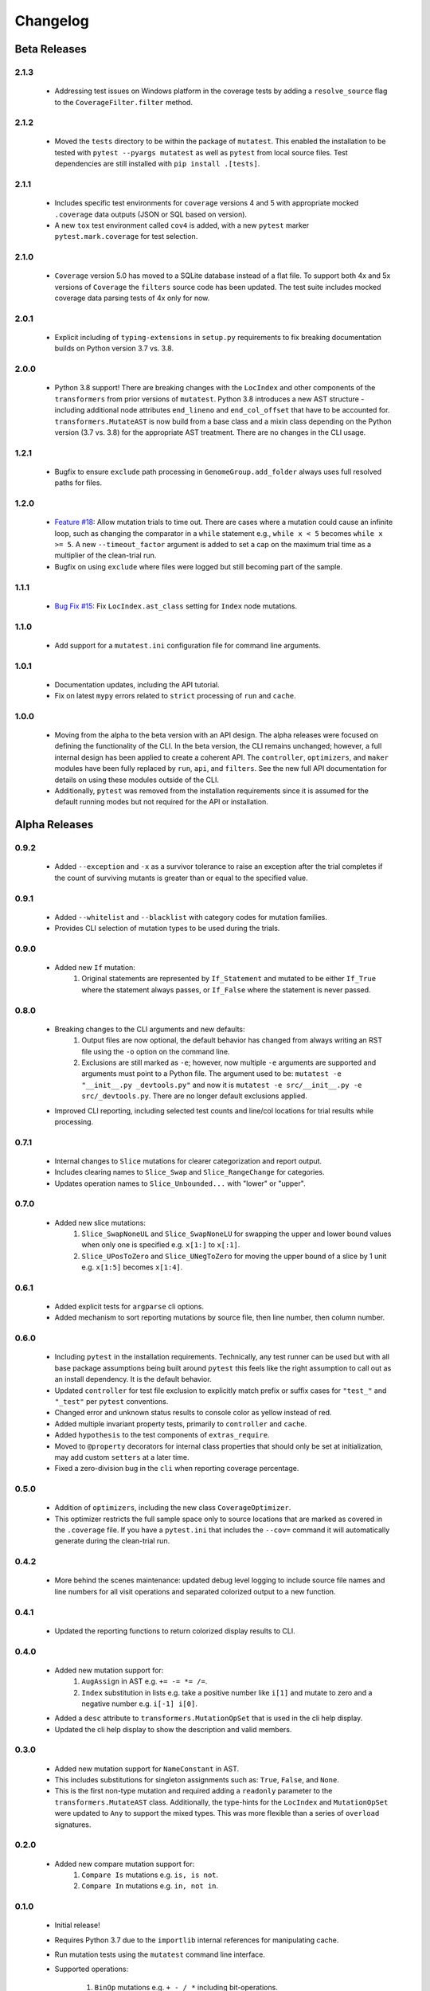 Changelog
=========

Beta Releases
-------------

2.1.3
~~~~~

    - Addressing test issues on Windows platform in the coverage tests by adding a
      ``resolve_source`` flag to the ``CoverageFilter.filter`` method.

2.1.2
~~~~~

    - Moved the ``tests`` directory to be within the package of ``mutatest``.
      This enabled the installation to be tested with ``pytest --pyargs mutatest`` as well
      as ``pytest`` from local source files.
      Test dependencies are still installed with ``pip install .[tests]``.

2.1.1
~~~~~

    - Includes specific test environments for ``coverage`` versions 4 and 5 with appropriate mocked
      ``.coverage`` data outputs (JSON or SQL based on version).
    - A new ``tox`` test environment called ``cov4`` is added, with a new ``pytest`` marker
      ``pytest.mark.coverage`` for test selection.

2.1.0
~~~~~

    - ``Coverage`` version 5.0 has moved to a SQLite database instead of a flat file. To support
      both 4x and 5x versions of ``Coverage`` the ``filters`` source code has been updated.
      The test suite includes mocked coverage data parsing tests of 4x only for now.

2.0.1
~~~~~

    - Explicit including of ``typing-extensions`` in ``setup.py`` requirements to fix breaking
      documentation builds on Python version 3.7 vs. 3.8.

2.0.0
~~~~~

    - Python 3.8 support! There are breaking changes with the ``LocIndex`` and other components
      of the ``transformers`` from prior versions of ``mutatest``. Python 3.8 introduces a new
      AST structure - including additional node attributes ``end_lineno`` and ``end_col_offset``
      that have to be accounted for. ``transformers.MutateAST`` is now build from a base class
      and a mixin class depending on the Python version (3.7 vs. 3.8) for the appropriate AST
      treatment. There are no changes in the CLI usage.


1.2.1
~~~~~

    - Bugfix to ensure ``exclude`` path processing in ``GenomeGroup.add_folder`` always uses full
      resolved paths for files.

1.2.0
~~~~~

    - `Feature #18 <https://github.com/EvanKepner/mutatest/pull/18>`_: Allow mutation trials to time out.
      There are cases where a mutation could cause an infinite loop, such as changing the comparator in
      a ``while`` statement e.g., ``while x < 5`` becomes ``while x >= 5``. A new ``--timeout_factor``
      argument is added to set a cap on the maximum trial time as a multiplier of the clean-trial run.
    - Bugfix on using ``exclude`` where files were logged but still becoming part of the sample.

1.1.1
~~~~~

    - `Bug Fix #15 <https://github.com/EvanKepner/mutatest/pull/15>`_: Fix ``LocIndex.ast_class`` setting for ``Index`` node mutations.


1.1.0
~~~~~

    - Add support for a ``mutatest.ini`` configuration file for command line arguments.


1.0.1
~~~~~

    - Documentation updates, including the API tutorial.
    - Fix on latest ``mypy`` errors related to ``strict`` processing of ``run`` and ``cache``.


1.0.0
~~~~~

    - Moving from the alpha to the beta version with an API design. The alpha releases were focused
      on defining the functionality of the CLI. In the beta version, the CLI remains unchanged; however,
      a full internal design has been applied to create a coherent API. The ``controller``, ``optimizers``,
      and ``maker`` modules have been fully replaced by ``run``, ``api``, and ``filters``. See
      the new full API documentation for details on using these modules outside of the CLI.
    - Additionally, ``pytest`` was removed from the installation requirements since it is assumed
      for the default running modes but not required for the API or installation.


Alpha Releases
--------------

0.9.2
~~~~~

    - Added ``--exception`` and ``-x`` as a survivor tolerance to raise an exception
      after the trial completes if the count of surviving mutants is greater than or equal to the
      specified value.

0.9.1
~~~~~

    - Added ``--whitelist`` and ``--blacklist`` with category codes for mutation families.
    - Provides CLI selection of mutation types to be used during the trials.


0.9.0
~~~~~

    - Added new ``If`` mutation:
        1. Original statements are represented by ``If_Statement`` and mutated to be either
           ``If_True`` where the statement always passes, or ``If_False`` where the statement
           is never passed.


0.8.0
~~~~~

    - Breaking changes to the CLI arguments and new defaults:
        1. Output files are now optional, the default behavior has changed from always writing an RST
           file using the ``-o`` option on the command line.
        2. Exclusions are still marked as ``-e``; however, now multiple ``-e`` arguments are
           supported and arguments must point to a Python file. The argument used to be:
           ``mutatest -e "__init__.py _devtools.py"`` and now it is
           ``mutatest -e src/__init__.py -e src/_devtools.py``. There are no longer default
           exclusions applied.

    - Improved CLI reporting, including selected test counts and line/col locations
      for trial results while processing.


0.7.1
~~~~~

    - Internal changes to ``Slice`` mutations for clearer categorization and report output.
    - Includes clearing names to ``Slice_Swap`` and ``Slice_RangeChange`` for categories.
    - Updates operation names to ``Slice_Unbounded...`` with "lower" or "upper".

0.7.0
~~~~~

    - Added new slice mutations:
        1. ``Slice_SwapNoneUL`` and ``Slice_SwapNoneLU`` for swapping the upper and lower
           bound values when only one is specified e.g. ``x[1:]`` to ``x[:1]``.
        2. ``Slice_UPosToZero`` and ``Slice_UNegToZero`` for moving the upper bound of a
           slice by 1 unit e.g. ``x[1:5]`` becomes ``x[1:4]``.


0.6.1
~~~~~

    - Added explicit tests for ``argparse`` cli options.
    - Added mechanism to sort reporting mutations by source file, then line number, then column
      number.

0.6.0
~~~~~

    - Including ``pytest`` in the installation requirements. Technically, any test runner can
      be used but with all base package assumptions being built around ``pytest`` this feels
      like the right assumption to call out as an install dependency. It is the default behavior.
    - Updated ``controller`` for test file exclusion to explicitly match prefix or suffix cases
      for ``"test_"`` and ``"_test"`` per ``pytest`` conventions.
    - Changed error and unknown status results to console color as yellow instead of red.
    - Added multiple invariant property tests, primarily to ``controller`` and ``cache``.
    - Added ``hypothesis`` to the test components of ``extras_require``.
    - Moved to ``@property`` decorators for internal class properties that should only
      be set at initialization, may add custom ``setters`` at a later time.
    - Fixed a zero-division bug in the ``cli`` when reporting coverage percentage.

0.5.0
~~~~~

    - Addition of ``optimizers``, including the new class ``CoverageOptimizer``.
    - This optimizer restricts the full sample space only to source locations that are marked
      as covered in the ``.coverage`` file. If you have a ``pytest.ini`` that includes
      the ``--cov=`` command it will automatically generate during the clean-trial run.


0.4.2
~~~~~

    - More behind the scenes maintenance: updated debug level logging to include source file
      names and line numbers for all visit operations and separated colorized output to a new
      function.

0.4.1
~~~~~

    - Updated the reporting functions to return colorized display results to CLI.

0.4.0
~~~~~

    - Added new mutation support for:
        1. ``AugAssign`` in AST e.g. ``+= -= *= /=``.
        2. ``Index`` substitution in lists e.g. take a positive number like ``i[1]`` and
           mutate to zero and a negative number e.g. ``i[-1] i[0]``.

    - Added a ``desc`` attribute to ``transformers.MutationOpSet`` that is used in the
      cli help display.
    - Updated the cli help display to show the description and valid members.

0.3.0
~~~~~

    - Added new mutation support for ``NameConstant`` in AST.
    - This includes substitutions for singleton assignments such as: ``True``, ``False``,
      and ``None``.
    - This is the first non-type mutation and required adding a ``readonly`` parameter
      to the ``transformers.MutateAST`` class. Additionally, the type-hints for the
      ``LocIndex`` and ``MutationOpSet`` were updated to ``Any`` to support
      the mixed types. This was more flexible than a series of ``overload`` signatures.

0.2.0
~~~~~

    - Added new compare mutation support for:
        1. ``Compare Is`` mutations e.g. ``is, is not``.
        2. ``Compare In`` mutations e.g. ``in, not in``.

0.1.0
~~~~~

    - Initial release!
    - Requires Python 3.7 due to the ``importlib`` internal references for manipulating cache.
    - Run mutation tests using the ``mutatest`` command line interface.
    - Supported operations:

        1. ``BinOp`` mutations e.g. ``+ - / *`` including bit-operations.
        2. ``Compare`` mutations e.g. ``== >= < <= !=``.
        3. ``BoolOp`` mutations e.g. ``and or``.

